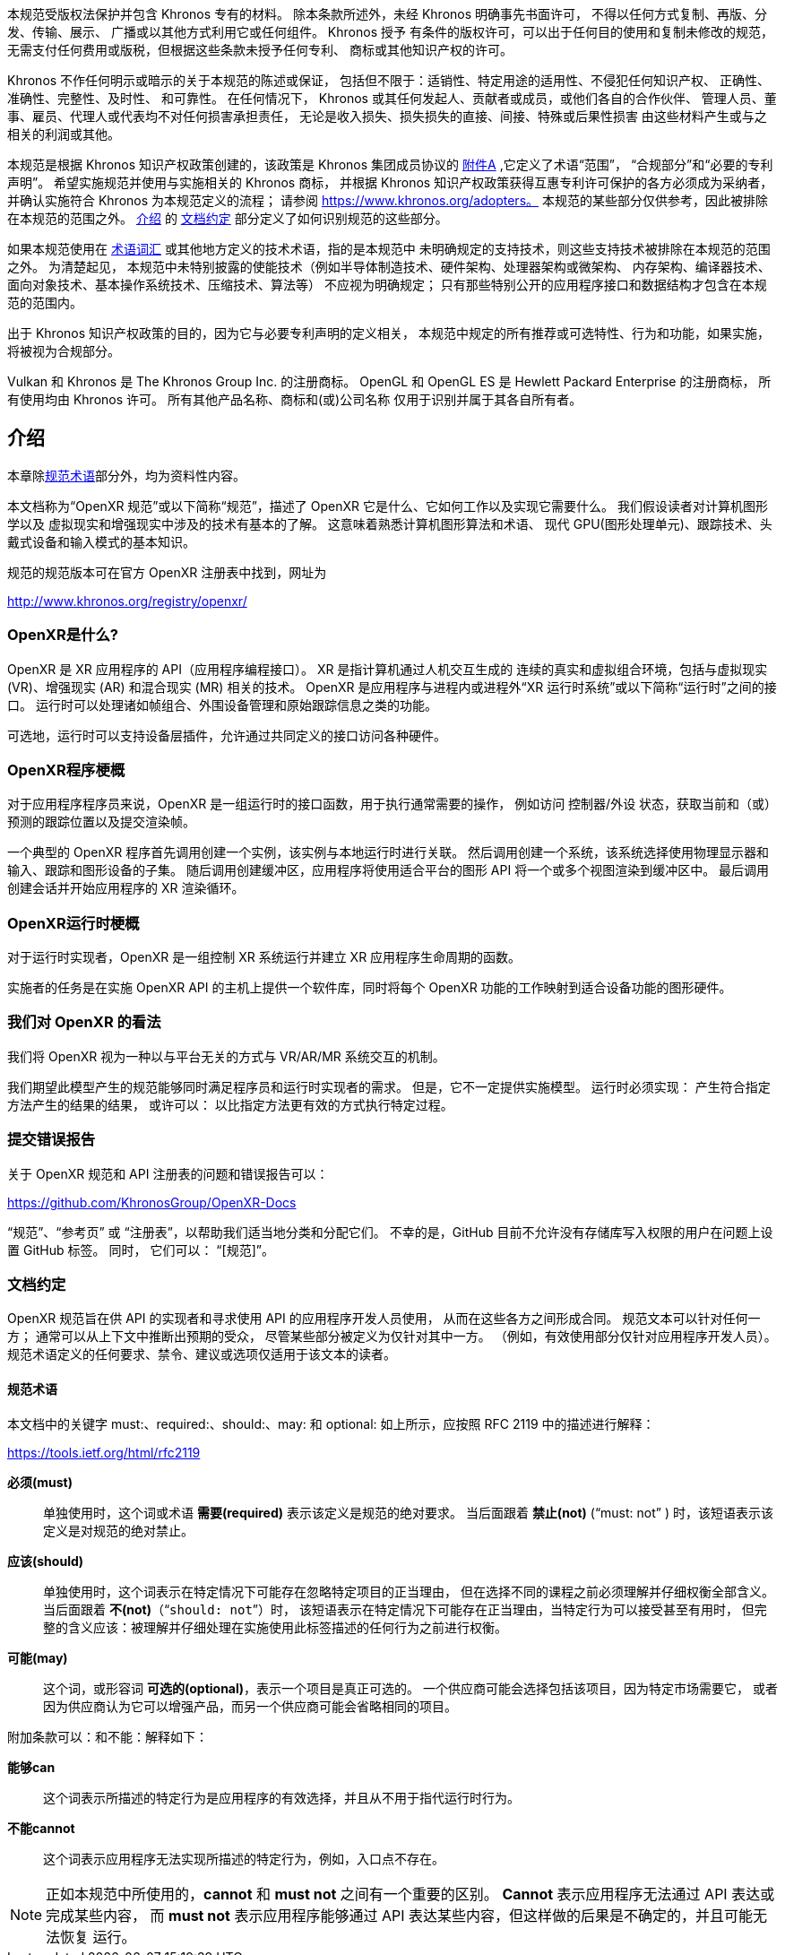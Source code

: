 // Copyright (c) 2016-2022, The Khronos Group Inc.
//
// SPDX-License-Identifier: CC-BY-4.0
[[preamble]]
// This Specification is protected by copyright laws and contains material
// proprietary to Khronos.
// Except as described by these terms, it or any components may not be
// reproduced, republished, distributed, transmitted, displayed, broadcast or
// otherwise exploited in any manner without the express prior written
// permission of Khronos.
// Khronos grants a conditional copyright license to use and reproduce the
// unmodified Specification for any purpose, without fee or royalty, EXCEPT no
// licenses to any patent, trademark or other intellectual property rights are
// granted under these terms.

本规范受版权法保护并包含 Khronos 专有的材料。
除本条款所述外，未经 Khronos 明确事先书面许可，
不得以任何方式复制、再版、分发、传输、展示、
广播或以其他方式利用它或任何组件。 Khronos 授予
有条件的版权许可，可以出于任何目的使用和复制未修改的规范，
无需支付任何费用或版税，但根据这些条款未授予任何专利、
商标或其他知识产权的许可。

// Khronos makes no, and expressly disclaims any, representations or
// warranties, express or implied, regarding this Specification, including,
// without limitation: merchantability, fitness for a particular purpose,
// non-infringement of any intellectual property, correctness, accuracy,
// completeness, timeliness, and reliability.
// Under no circumstances will Khronos, or any of its Promoters, Contributors
// or Members, or their respective partners, officers, directors, employees,
// agents or representatives be liable for any damages, whether direct,
// indirect, special or consequential damages for lost revenues, lost profits,
// or otherwise, arising from or in connection with these materials.

Khronos 不作任何明示或暗示的关于本规范的陈述或保证，
包括但不限于：适销性、特定用途的适用性、不侵犯任何知识产权、
正确性、准确性、完整性、及时性、 和可靠性。 在任何情况下，
Khronos 或其任何发起人、贡献者或成员，或他们各自的合作伙伴、
管理人员、董事、雇员、代理人或代表均不对任何损害承担责任，
无论是收入损失、损失损失的直接、间接、特殊或后果性损害 
由这些材料产生或与之相关的利润或其他。

// This Specification has been created under the Khronos Intellectual Property
// Rights Policy, which is Attachment A of the Khronos Group Membership
// Agreement available at https://www.khronos.org/files/member_agreement.pdf,
// and which defines the terms 'Scope', 'Compliant Portion', and 'Necessary
// Patent Claims'.
// Parties desiring to implement the Specification and make use of Khronos
// trademarks in relation to that implementation, and receive reciprocal patent
// license protection under the Khronos Intellectual Property Rights Policy
// must become Adopters and confirm the implementation as conformant under the
// process defined by Khronos for this Specification; see
// https://www.khronos.org/adopters.
// Some parts of this Specification are purely informative and so are EXCLUDED
// from the Scope of this Specification.
// The <<introduction-document-conventions,Document Conventions>> section of
// the <<introduction,Introduction>> defines how these parts of the
// Specification are identified.
:Attachment-A: https://www.khronos.org/files/member_agreement.pdf
本规范是根据 Khronos 知识产权政策创建的，该政策是 Khronos 集团成员协议的
{Attachment-A}[附件A]
,它定义了术语“范围”，
 “合规部分”和“必要的专利声明”。 希望实施规范并使用与实施相关的 Khronos 商标，
 并根据 Khronos 知识产权政策获得互惠专利许可保护的各方必须成为采纳者，
 并确认实施符合 Khronos 为本规范定义的流程； 请参阅 https://www.khronos.org/adopters。 
 本规范的某些部分仅供参考，因此被排除在本规范的范围之外。 <<introduction,介绍>> 
 的 <<introduction-document-conventions,文档约定>> 部分定义了如何识别规范的这些部分。

// Where this Specification uses technical terminology, defined in the
// <<glossary,Glossary>> or otherwise, that refer to enabling technologies that
// are not expressly set forth in this Specification, those enabling
// technologies are EXCLUDED from the Scope of this Specification.
// For clarity, enabling technologies not disclosed with particularity in this
// Specification (e.g. semiconductor manufacturing technology, hardware
// architecture, processor architecture or microarchitecture, memory
// architecture, compiler technology, object oriented technology, basic
// operating system technology, compression technology, algorithms, and so on)
// are NOT to be considered expressly set forth; only those application program
// interfaces and data structures disclosed with particularity are included in
// the Scope of this Specification.
如果本规范使用在 <<glossary,术语词汇>> 或其他地方定义的技术术语，指的是本规范中
未明确规定的支持技术，则这些支持技术被排除在本规范的范围之外。 为清楚起见，
本规范中未特别披露的使能技术（例如半导体制造技术、硬件架构、处理器架构或微架构、
内存架构、编译器技术、面向对象技术、基本操作系统技术、压缩技术、算法等） 
不应视为明确规定； 只有那些特别公开的应用程序接口和数据结构才包含在本规范的范围内。

// For purposes of the Khronos Intellectual Property Rights Policy as it
// relates to the definition of Necessary Patent Claims, all recommended or
// optional features, behaviors and functionality set forth in this
// Specification, if implemented, are considered to be included as Compliant
// Portions.
出于 Khronos 知识产权政策的目的，因为它与必要专利声明的定义相关，
本规范中规定的所有推荐或可选特性、行为和功能，如果实施，将被视为合规部分。

// Vulkan and Khronos are registered trademarks of The Khronos Group Inc.
// OpenGL and OpenGL ES are registered trademarks of Hewlett Packard
// Enterprise, all used under license by Khronos.
// All other product names, trademarks, and/or company names are used solely
// for identification and belong to their respective owners.
Vulkan 和 Khronos 是 The Khronos Group Inc. 的注册商标。
OpenGL 和 OpenGL ES 是 Hewlett Packard Enterprise 的注册商标，
所有使用均由 Khronos 许可。 所有其他产品名称、商标和(或)公司名称
仅用于识别并属于其各自所有者。

[[introduction]]
== 介绍

// This chapter is informative except for the section on
// <<introduction-terminology,Normative Terminology>>.

// This document, referred to as the "OpenXR Specification" or just the
// "Specification" hereafter, describes OpenXR: what it is, how it acts, and
// what is required to implement it.
// We assume that the reader has a basic understanding of computer graphics and
// the technologies involved in virtual and augmented reality.
// This means familiarity with the essentials of computer graphics algorithms
// and terminology, modern GPUs (Graphic Processing Units), tracking
// technologies, head mounted devices, and input modalities.

// The canonical version of the Specification is available in the official
// OpenXR Registry, located at URL

// http://www.khronos.org/registry/openxr/

本章除<<introduction-terminology,规范术语>>部分外，均为资料性内容。 

本文档称为“OpenXR 规范”或以下简称“规范”，描述了 OpenXR
它是什么、它如何工作以及实现它需要什么。 我们假设读者对计算机图形学以及
虚拟现实和增强现实中涉及的技术有基本的了解。 这意味着熟悉计算机图形算法和术语、
现代 GPU(图形处理单元)、跟踪技术、头戴式设备和输入模式的基本知识。 

规范的规范版本可在官方 OpenXR 注册表中找到，网址为

http://www.khronos.org/registry/openxr/

=== OpenXR是什么?

// OpenXR is an API (Application Programming Interface) for XR applications.
// XR refers to a continuum of real-and-virtual combined environments generated
// by computers through human-machine interaction and is inclusive of the
// technologies associated with virtual reality (VR), augmented reality (AR)
// and mixed reality (MR).
// OpenXR is the interface between an application and an in-process or
// out-of-process "XR runtime system", or just "runtime" hereafter.
// The runtime may handle such functionality as frame composition, peripheral
// management, and raw tracking information.

// Optionally, a runtime may support device layer plugins which allow access to
// a variety of hardware across a commonly defined interface.

OpenXR 是 XR 应用程序的 API（应用程序编程接口）。 XR 是指计算机通过人机交互生成的
连续的真实和虚拟组合环境，包括与虚拟现实 (VR)、增强现实 (AR) 和混合现实 (MR) 相关的技术。 
OpenXR 是应用程序与进程内或进程外“XR 运行时系统”或以下简称“运行时”之间的接口。 
运行时可以处理诸如帧组合、外围设备管理和原始跟踪信息之类的功能。 

可选地，运行时可以支持设备层插件，允许通过共同定义的接口访问各种硬件。

=== OpenXR程序梗概

// To the application programmer, OpenXR is a set of functions that interface
// with a runtime to perform commonly required operations such as accessing
// controller/peripheral state, getting current and/or predicted tracking
// positions, and submitting rendered frames.

// A typical OpenXR program begins with a call to create an instance which
// establishes a connection to a runtime.
// Then a call is made to create a system which selects for use a physical
// display and a subset of input, tracking, and graphics devices.
// Subsequently a call is made to create buffers into which the application
// will render one or more views using the appropriate graphics APIs for the
// platform.
// Finally calls are made to create a session and begin the application's XR
// rendering loop.
对于应用程序程序员来说，OpenXR 是一组运行时的接口函数，用于执行通常需要的操作，
例如访问 控制器/外设 状态，获取当前和（或）预测的跟踪位置以及提交渲染帧。 

一个典型的 OpenXR 程序首先调用创建一个实例，该实例与本地运行时进行关联。 
然后调用创建一个系统，该系统选择使用物理显示器和输入、跟踪和图形设备的子集。 
随后调用创建缓冲区，应用程序将使用适合平台的图形 API 将一个或多个视图渲染到缓冲区中。 
最后调用创建会话并开始应用程序的 XR 渲染循环。

=== OpenXR运行时梗概

// To the runtime implementor, OpenXR is a set of functions that control the
// operation of the XR system and establishes the lifecycle of a XR
// application.
对于运行时实现者，OpenXR 是一组控制 XR 系统运行并建立 XR 应用程序生命周期的函数。 

// The implementor's task is to provide a software library on the host which
// implements the OpenXR API, while mapping the work for each OpenXR function
// to the graphics hardware as appropriate for the capabilities of the device.

实施者的任务是在实施 OpenXR API 的主机上提供一个软件库，同时将每个 OpenXR 功能的工作映射到适合设备功能的图形硬件。

=== 我们对 OpenXR 的看法

// We view OpenXR as a mechanism for interacting with VR/AR/MR systems in a
// platform-agnostic way.
我们将 OpenXR 视为一种以与平台无关的方式与 VR/AR/MR 系统交互的机制。 

// We expect this model to result in a specification that satisfies the needs
// of both programmers and runtime implementors.
// It does not, however, necessarily provide a model for implementation.
// A runtime implementation must: produce results conforming to those produced
// by the specified methods, but may: carry out particular procedures in ways
// that are more efficient than the one specified.
我们期望此模型产生的规范能够同时满足程序员和运行时实现者的需求。 
但是，它不一定提供实施模型。 
运行时必须实现： 产生符合指定方法产生的结果的结果，
或许可以： 以比指定方法更有效的方式执行特定过程。

[[introduction-bugs]]
=== 提交错误报告
// Issues with and bug reports on the OpenXR Specification and the API Registry
// can: be filed in the Khronos OpenXR GitHub repository, located at URL

// https://github.com/KhronosGroup/OpenXR-Docs

// Please tag issues with appropriate labels, such as "`Specification`", "`Ref
// Pages`" or "`Registry`", to help us triage and assign them appropriately.
// Unfortunately, GitHub does not currently let users who do not have write
// access to the repository set GitHub labels on issues.
// In the meantime, they can: be added to the title line of the issue set in
// brackets, e.g. "`[Specification]`".
关于 OpenXR 规范和 API 注册表的问题和错误报告可以： 

https://github.com/KhronosGroup/OpenXR-Docs

"`规范`"、"`参考页`" 或 "`注册表`"，以帮助我们适当地分类和分配它们。 
不幸的是，GitHub 目前不允许没有存储库写入权限的用户在问题上设置 GitHub 标签。 同时，
它们可以： "`[规范]`"。

[[introduction-document-conventions]]
=== 文档约定

// The OpenXR specification is intended for use by both implementors of the API
// and application developers seeking to make use of the API, forming a
// contract between these parties.
// Specification text may address either party; typically the intended audience
// can be inferred from context, though some sections are defined to address
// only one of these parties.
// (For example, Valid Usage sections only address application developers).
// Any requirements, prohibitions, recommendations or options defined by
// normative terminology are imposed only on the audience of that text.
OpenXR 规范旨在供 API 的实现者和寻求使用 API 的应用程序开发人员使用，
从而在这些各方之间形成合同。 规范文本可以针对任何一方； 通常可以从上下文中推断出预期的受众，
尽管某些部分被定义为仅针对其中一方。 （例如，有效使用部分仅针对应用程序开发人员）。 
规范术语定义的任何要求、禁令、建议或选项仅适用于该文本的读者。

[[introduction-terminology]]
==== 规范术语

// The key words must:, required:, should:, may:, and optional: in this
// document, when denoted as above, are to be interpreted as described in RFC
// 2119:

// https://tools.ietf.org/html/rfc2119

// *must*:: When used alone, this word, or the term *required*, means that the
// definition is an absolute requirement of the specification.
// When followed by *not* ("`must: not`" ), the phrase means that the
// definition is an absolute prohibition of the specification.

// *should*:: When used alone, this word means that there may exist valid
// reasons in particular circumstances to ignore a particular item, but the
// full implications must be understood and carefully weighed before choosing a
// different course.
// When followed by *not* ("`should: not`"), the phrase means that there may
// exist valid reasons in particular circumstances when the particular behavior
// is acceptable or even useful, but the full implications should: be
// understood and the case carefully weighed before implementing any behavior
// described with this label.

// *may*:: This word, or the adjective *optional*, means that an item is truly
// optional.
// One vendor may choose to include the item because a particular marketplace
// requires it or because the vendor feels that it enhances the product while
// another vendor may omit the same item.

// The additional terms can: and cannot: are to be interpreted as follows:

// *can*:: This word means that the particular behavior described is a valid
// choice for an application, and is never used to refer to runtime behavior.

// *cannot*:: This word means that the particular behavior described is not
// achievable by an application, for example, an entry point does not exist.
本文档中的关键字 must:、required:、should:、may: 和 optional: 
如上所示，应按照 RFC 2119 中的描述进行解释：

https://tools.ietf.org/html/rfc2119

*必须(must)*:: 单独使用时，这个词或术语 *需要(required)* 表示该定义是规范的绝对要求。
当后面跟着 *禁止(not)* ("`must: not`" ) 时，该短语表示该定义是对规范的绝对禁止。

*应该(should)*:: 单独使用时，这个词表示在特定情况下可能存在忽略特定项目的正当理由，
但在选择不同的课程之前必须理解并仔细权衡全部含义。当后面跟着 *不(not)*（“`should: not`”）时，
该短语表示在特定情况下可能存在正当理由，当特定行为可以接受甚至有用时，
但完整的含义应该：被理解并仔细处理在实施使用此标签描述的任何行为之前进行权衡。

*可能(may)*:: 这个词，或形容词 *可选的(optional)*，表示一个项目是真正可选的。
一个供应商可能会选择包括该项目，因为特定市场需要它，
或者因为供应商认为它可以增强产品，而另一个供应商可能会省略相同的项目。

附加条款可以：和不能：解释如下：

*能够can*:: 这个词表示所描述的特定行为是应用程序的有效选择，并且从不用于指代运行时行为。

 *不能cannot*:: 这个词表示应用程序无法实现所描述的特定行为，例如，入口点不存在。

[NOTE]
======
正如本规范中所使用的，*cannot* 和 *must not* 之间有一个重要的区别。
*Cannot* 表示应用程序无法通过 API 表达或完成某些内容，
而 *must not* 表示应用程序能够通过 API 表达某些内容，但这样做的后果是不确定的，并且可能无法恢复 运行。
======

// ======
// There is an important distinction between *cannot* and *must not*, as used
// in this Specification.
// *Cannot* means something the application literally is unable to express or
// accomplish through the API, while *must not* means something that the
// application is capable of expressing through the API, but that the
// consequences of doing so are undefined and potentially unrecoverable for the
// runtime.
// ======
